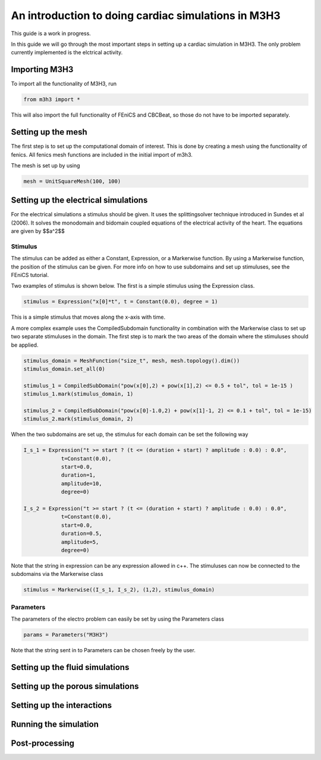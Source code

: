 An introduction to doing cardiac simulations in M3H3
*******************************************************

This guide is a work in progress. 

In this guide we will go through the most important steps in setting up a cardiac
simulation in M3H3. The only problem currently implemented is the elctrical 
activity. 

Importing M3H3 
===============
To import all the functionality of M3H3, run 

.. code-block:: python

    from m3h3 import *

This will also import the full functionality of FEniCS and CBCBeat, so those 
do not have to be imported separately. 

Setting up the mesh
======================
The first step is to set up the computational domain of interest. This 
is done by creating a mesh using the functionality of fenics. All fenics 
mesh functions are included in the initial import of m3h3. 

The mesh is set up by using 

.. code-block:: python 

    mesh = UnitSquareMesh(100, 100)

Setting up the electrical simulations
=======================================
For the electrical simulations a stimulus should be given. It uses the splittingsolver 
technique introduced in Sundes et al (2006). It solves the monodomain and bidomain
coupled equations of the electrical activity of the heart. The equations are given by
$$a^2$$

Stimulus 
++++++++++
The stimulus can be added as either a Constant, Expression, or a Markerwise function. 
By using a Markerwise function, the position of the stimulus can be given. For more 
info on how to use subdomains and set up stimuluses, see the FEniCS tutorial.  

Two examples of stimulus is shown below. The first is a simple stimulus using the 
Expression class. 

.. code-block:: python 

    stimulus = Expression("x[0]*t", t = Constant(0.0), degree = 1)

This is a simple stimulus that moves along the x-axis with time.  

A more complex example uses the CompiledSubdomain functionality in combination 
with the Markerwise class to set up two separate stimuluses in the domain.
The first step is to mark the two areas of the domain where the stimuluses should 
be applied. 

.. code-block:: python

    stimulus_domain = MeshFunction("size_t", mesh, mesh.topology().dim())
    stimulus_domain.set_all(0)

    stimulus_1 = CompiledSubDomain("pow(x[0],2) + pow(x[1],2) <= 0.5 + tol", tol = 1e-15 )
    stimulus_1.mark(stimulus_domain, 1)

    stimulus_2 = CompiledSubDomain("pow(x[0]-1.0,2) + pow(x[1]-1, 2) <= 0.1 + tol", tol = 1e-15)
    stimulus_2.mark(stimulus_domain, 2)

When the two subdomains are set up, the stimulus for each domain can be set the following way 

.. code-block:: python 

    I_s_1 = Expression("t >= start ? (t <= (duration + start) ? amplitude : 0.0) : 0.0",
                t=Constant(0.0),
                start=0.0,
                duration=1,
                amplitude=10,
                degree=0)

    I_s_2 = Expression("t >= start ? (t <= (duration + start) ? amplitude : 0.0) : 0.0",
                t=Constant(0.0),
                start=0.0,
                duration=0.5,
                amplitude=5,
                degree=0)

Note that the string in expression can be any expression allowed in c++. The stimuluses can now be connected to the subdomains via the Markerwise class 

.. code-block:: python 

    stimulus = Markerwise((I_s_1, I_s_2), (1,2), stimulus_domain)


Parameters 
++++++++++++
The parameters of the electro problem can easily be set by using the Parameters class 

.. code-block:: python 

    params = Parameters("M3H3")

Note that the string sent in to Parameters can be chosen freely by the user. 

Setting up the fluid simulations 
==================================

Setting up the porous simulations 
====================================

Setting up the interactions
============================

Running the simulation 
=======================

Post-processing 
==================